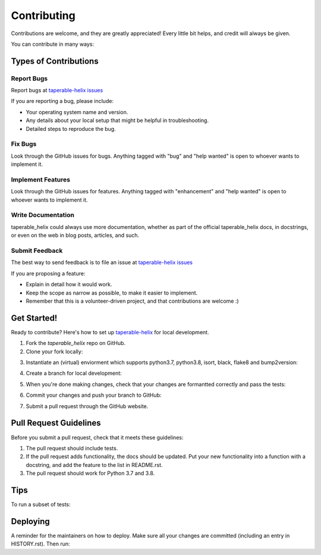 .. highlight:: shell

============
Contributing
============

Contributions are welcome, and they are greatly appreciated! Every little bit
helps, and credit will always be given.

You can contribute in many ways:

Types of Contributions
----------------------

Report Bugs
~~~~~~~~~~~

Report bugs at `taperable-helix issues`_

If you are reporting a bug, please include:

* Your operating system name and version.
* Any details about your local setup that might be helpful in troubleshooting.
* Detailed steps to reproduce the bug.

Fix Bugs
~~~~~~~~

Look through the GitHub issues for bugs. Anything tagged with "bug" and "help
wanted" is open to whoever wants to implement it.

Implement Features
~~~~~~~~~~~~~~~~~~

Look through the GitHub issues for features. Anything tagged with "enhancement"
and "help wanted" is open to whoever wants to implement it.

Write Documentation
~~~~~~~~~~~~~~~~~~~

taperable_helix could always use more documentation, whether as part of the
official taperable_helix docs, in docstrings, or even on the web in blog posts,
articles, and such.

Submit Feedback
~~~~~~~~~~~~~~~

The best way to send feedback is to file an issue at `taperable-helix issues`_

If you are proposing a feature:

* Explain in detail how it would work.
* Keep the scope as narrow as possible, to make it easier to implement.
* Remember that this is a volunteer-driven project, and that contributions
  are welcome :)

Get Started!
------------

Ready to contribute? Here's how to set up `taperable-helix`_ for local development.

1. Fork the `taperable_helix` repo on GitHub.
2. Clone your fork locally:

.. prompt:: bash

    git clone git@github.com:your_name_here/taperable_helix.git

3. Instantiate an (virtual) enviorment which supports python3.7, python3.8,
   isort, black, flake8 and bump2version:

.. prompt:: bash

    <instantiate your virtual environment if necessary>
    cd taperable_helix/
    python install -e .

4. Create a branch for local development:

.. prompt:: bash

    git checkout -b name-of-your-bugfix-or-feature

   Now you can make your changes locally.

5. When you're done making changes, check that your changes are formantted
   correctly and pass the tests:

.. prompt:: bash

    make format
    make test

6. Commit your changes and push your branch to GitHub:

.. prompt:: bash

    git add .
    git commit -m "Your detailed description of your changes."
    git push origin name-of-your-bugfix-or-feature

7. Submit a pull request through the GitHub website.

Pull Request Guidelines
-----------------------

Before you submit a pull request, check that it meets these guidelines:

1. The pull request should include tests.
2. If the pull request adds functionality, the docs should be updated. Put
   your new functionality into a function with a docstring, and add the
   feature to the list in README.rst.
3. The pull request should work for Python 3.7 and 3.8.

Tips
----

To run a subset of tests:

.. prompt:: bash

    pytest tests.test_taperable_helix


Deploying
---------

A reminder for the maintainers on how to deploy.
Make sure all your changes are committed (including an entry in HISTORY.rst).
Then run:

.. prompt:: bash

    bump2version patch # possible: major / minor / patch
    git push
    git push --tags

.. _taperable-helix: https://github.com/winksaville/py-taperable-helix.git
.. _taperable-helix issues: https://github.com/winksaville/py-taperable-helix/issues
